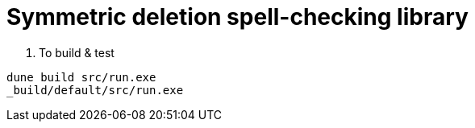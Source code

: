 = Symmetric deletion spell-checking library

. To build & test
------------
dune build src/run.exe
_build/default/src/run.exe
------------
